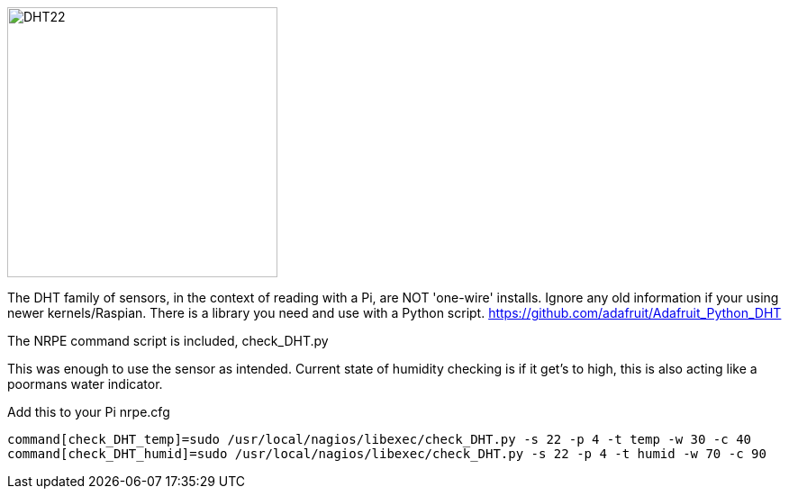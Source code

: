 image::DHT22_schem.png[DHT22,300]
The DHT family of sensors, in the context of reading with a Pi, are NOT 'one-wire' installs. Ignore any old information if your using newer kernels/Raspian. There is a library you need and use with a Python script. 
https://github.com/adafruit/Adafruit_Python_DHT

The NRPE command script is included, check_DHT.py

This was enough to use the sensor as intended. Current state of humidity checking is if it get's to high, this is also acting like a poormans water indicator. 

Add this to your Pi nrpe.cfg

----
command[check_DHT_temp]=sudo /usr/local/nagios/libexec/check_DHT.py -s 22 -p 4 -t temp -w 30 -c 40
command[check_DHT_humid]=sudo /usr/local/nagios/libexec/check_DHT.py -s 22 -p 4 -t humid -w 70 -c 90
----

